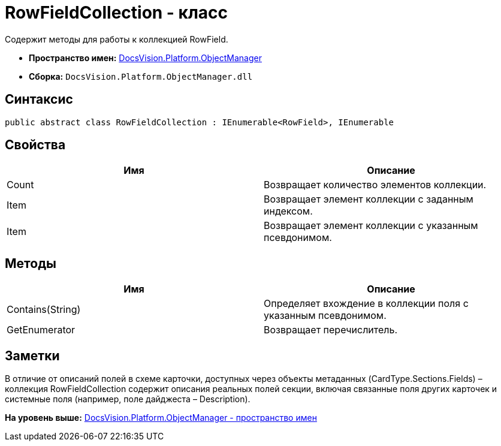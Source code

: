 = RowFieldCollection - класс

Содержит методы для работы к коллекцией RowField.

* [.keyword]*Пространство имен:* xref:api/DocsVision/Platform/ObjectManager/ObjectManager_NS.adoc[DocsVision.Platform.ObjectManager]
* [.keyword]*Сборка:* [.ph .filepath]`DocsVision.Platform.ObjectManager.dll`

== Синтаксис

[source,pre,codeblock,language-csharp]
----
public abstract class RowFieldCollection : IEnumerable<RowField>, IEnumerable
----

== Свойства

[cols=",",options="header",]
|===
|Имя |Описание
|Count |Возвращает количество элементов коллекции.
|Item |Возвращает элемент коллекции с заданным индексом.
|Item |Возвращает элемент коллекции с указанным псевдонимом.
|===

== Методы

[cols=",",options="header",]
|===
|Имя |Описание
|Contains(String) |Определяет вхождение в коллекции поля с указанным псевдонимом.
|GetEnumerator |Возвращает перечислитель.
|===

== Заметки

В отличие от описаний полей в схеме карточки, доступных через объекты метаданных (CardType.Sections.Fields) – коллекция [.keyword .apiname]#RowFieldCollection# содержит описания реальных полей секции, включая связанные поля других карточек и системные поля (например, поле дайджеста – Description).

*На уровень выше:* xref:../../../../api/DocsVision/Platform/ObjectManager/ObjectManager_NS.adoc[DocsVision.Platform.ObjectManager - пространство имен]

